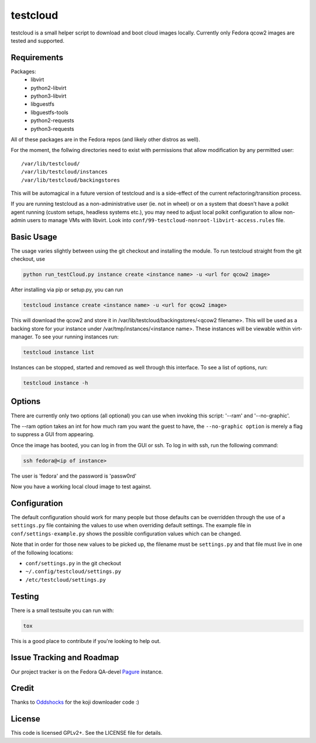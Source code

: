 #########
testcloud
#########

testcloud is a small helper script to download and boot cloud images locally.
Currently only Fedora qcow2 images are tested and supported.

Requirements
------------

Packages:
 - libvirt
 - python2-libvirt
 - python3-libvirt
 - libguestfs
 - libguestfs-tools
 - python2-requests
 - python3-requests

All of these packages are in the Fedora repos (and likely other distros as
well).

For the moment, the follwing directories need to exist with permissions that
allow modification by any permitted user::

  /var/lib/testcloud/
  /var/lib/testcloud/instances
  /var/lib/testcloud/backingstores

This will be automagical in a future version of testcloud and is a side-effect
of the current refactoring/transition process.

If you are running testcloud as a non-administrative user (ie. not in wheel) or
on a system that doesn't have a polkit agent running (custom setups, headless
systems etc.), you may need to adjust local polkit configuration to allow
non-admin users to manage VMs with libvirt. Look into
``conf/99-testcloud-nonroot-libvirt-access.rules`` file.

Basic Usage
-----------

The usage varies slightly between using the git checkout and installing the
module. To run testcloud straight from the git checkout, use

.. code:: bash

    python run_testCloud.py instance create <instance name> -u <url for qcow2 image>

After installing via pip or setup.py, you can run

.. code:: bash

    testcloud instance create <instance name> -u <url for qcow2 image>

This will download the qcow2 and store it in /var/lib/testcloud/backingstores/<qcow2 filename>.
This will be used as a backing store for your instance under /var/tmp/instances/<instance
name>. These instances will be viewable within virt-manager. To see your running
instances run:

.. code:: bash

    testcloud instance list

Instances can be stopped, started and removed as well through this interface. To
see a list of options, run:

.. code:: bash

    testcloud instance -h

Options
-------

There are currently only two options (all optional) you can use when invoking
this script: '--ram' and '--no-graphic'.

The --ram option takes an int for how much ram you want the guest to have, the
``--no-graphic option`` is merely a flag to suppress a GUI from appearing.

Once the image has booted, you can log in from the GUI or ssh. To log in with
ssh, run the following command:

.. code:: bash

    ssh fedora@<ip of instance>

The user is 'fedora' and the password is 'passw0rd'

Now you have a working local cloud image to test against.

Configuration
-------------

The default configuration should work for many people but those defaults can
be overridden through the use of a ``settings.py`` file containing the values to
use when overriding default settings. The example file in
``conf/settings-example.py`` shows the possible configuration values which can
be changed.

Note that in order for those new values to be picked up, the filename must be
``settings.py`` and that file must live in one of the following locations:

- ``conf/settings.py`` in the git checkout
- ``~/.config/testcloud/settings.py``
- ``/etc/testcloud/settings.py``

Testing
-------

There is a small testsuite you can run with:

.. code:: bash

    tox

This is a good place to contribute if you're looking to help out.

Issue Tracking and Roadmap
--------------------------

Our project tracker is on the Fedora QA-devel
`Pagure <https://pagure.io/testcloud//>`_
instance.

Credit
------

Thanks to `Oddshocks <https://github.com/oddshocks>`_ for the koji downloader code :)

License
-------

This code is licensed GPLv2+. See the LICENSE file for details.

